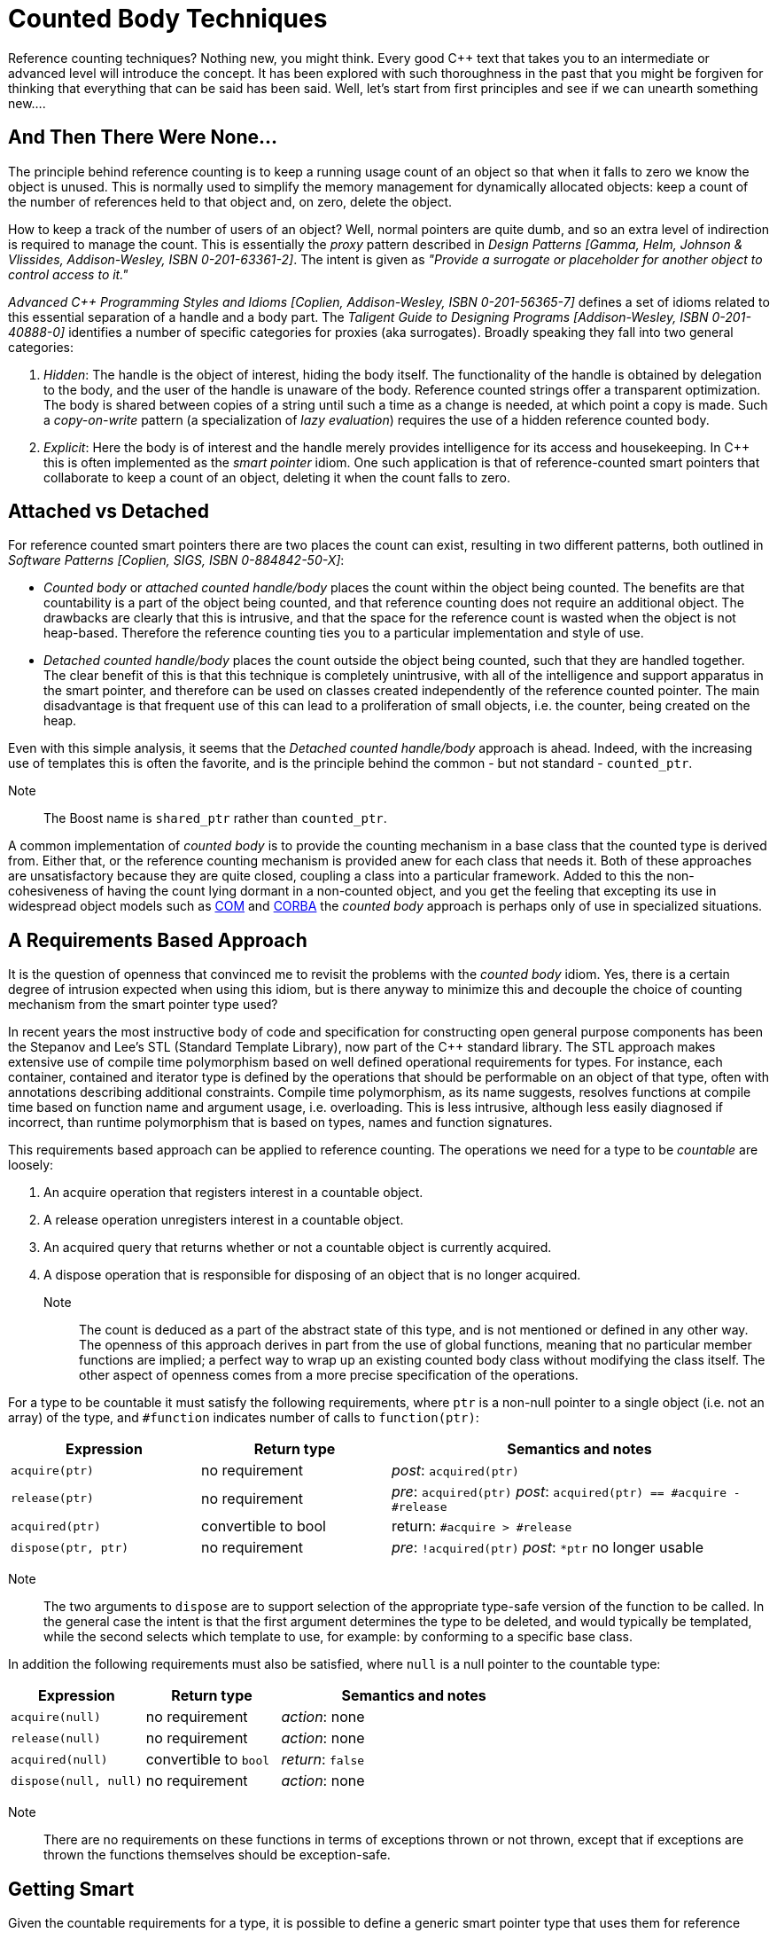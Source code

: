////
Copyright (c) 2024 The C++ Alliance, Inc. (https://cppalliance.org)

Distributed under the Boost Software License, Version 1.0. (See accompanying
file LICENSE_1_0.txt or copy at http://www.boost.org/LICENSE_1_0.txt)

Official repository: https://github.com/boostorg/website-v2-docs
////
= Counted Body Techniques
:navtitle: Counted Body

Reference counting techniques? Nothing new, you might think. Every good pass:[C++] text that takes you to an intermediate or advanced level will introduce the concept. It has been explored with such thoroughness in the past that you might be forgiven for thinking that everything that can be said has been said. Well, let's start from first principles and see if we can unearth something new....

== And Then There Were None...

The principle behind reference counting is to keep a running usage count of an object so that when it falls to zero we know the object is unused. This is normally used to simplify the memory management for dynamically allocated objects: keep a count of the number of references held to that object and, on zero, delete the object.

How to keep a track of the number of users of an object? Well, normal pointers are quite dumb, and so an extra level of indirection is required to manage the count. This is essentially the _proxy_ pattern described in _Design Patterns [Gamma, Helm, Johnson & Vlissides, Addison-Wesley, ISBN 0-201-63361-2]_. The intent is given as _"Provide a surrogate or placeholder for another object to control access to it."_

_Advanced C++ Programming Styles and Idioms [Coplien, Addison-Wesley, ISBN 0-201-56365-7]_ defines a set of idioms related to this essential separation of a handle and a body part. The _Taligent Guide to Designing Programs [Addison-Wesley, ISBN 0-201-40888-0]_ identifies a number of specific categories for proxies (aka surrogates). Broadly speaking they fall into two general categories:

. _Hidden_: The handle is the object of interest, hiding the body itself. The functionality of the handle is obtained by delegation to the body, and the user of the handle is unaware of the body. Reference counted strings offer a transparent optimization. The body is shared between copies of a string until such a time as a change is needed, at which point a copy is made. Such a _copy-on-write_ pattern (a specialization of _lazy evaluation_) requires the use of a hidden reference counted body.
. _Explicit_: Here the body is of interest and the handle merely provides intelligence for its access and housekeeping. In pass:[C++] this is often implemented as the _smart pointer_ idiom. One such application is that of reference-counted smart pointers that collaborate to keep a count of an object, deleting it when the count falls to zero.

== Attached vs Detached

For reference counted smart pointers there are two places the count can exist, resulting in two different patterns, both outlined in _Software Patterns [Coplien, SIGS, ISBN 0-884842-50-X]_:

* _Counted body_ or _attached counted handle/body_ places the count within the object being counted. The benefits are that countability is a part of the object being counted, and that reference counting does not require an additional object. The drawbacks are clearly that this is intrusive, and that the space for the reference count is wasted when the object is not heap-based. Therefore the reference counting ties you to a particular implementation and style of use.
* _Detached counted handle/body_ places the count outside the object being counted, such that they are handled together. The clear benefit of this is that this technique is completely unintrusive, with all of the intelligence and support apparatus in the smart pointer, and therefore can be used on classes created independently of the reference counted pointer. The main disadvantage is that frequent use of this can lead to a proliferation of small objects, i.e. the counter, being created on the heap.

Even with this simple analysis, it seems that the _Detached counted handle/body_ approach is ahead. Indeed, with the increasing use of templates this is often the favorite, and is the principle behind the common - but not standard - `counted_ptr`.

Note:: The Boost name is `shared_ptr` rather than `counted_ptr`.

A common implementation of _counted body_ is to provide the counting mechanism in a base class that the counted type is derived from. Either that, or the reference counting mechanism is provided anew for each class that needs it. Both of these approaches are unsatisfactory because they are quite closed, coupling a class into a particular framework. Added to this the non-cohesiveness of having the count lying dormant in a non-counted object, and you get the feeling that excepting its use in widespread object models such as https://en.wikipedia.org/wiki/Component_Object_Model[COM] and https://en.wikipedia.org/wiki/Common_Object_Request_Broker_Architecture[CORBA] the _counted body_ approach is perhaps only of use in specialized situations.

== A Requirements Based Approach

It is the question of openness that convinced me to revisit the problems with the _counted body_ idiom. Yes, there is a certain degree of intrusion expected when using this idiom, but is there anyway to minimize this and decouple the choice of counting mechanism from the smart pointer type used?

In recent years the most instructive body of code and specification for constructing open general purpose components has been the Stepanov and Lee's STL (Standard Template Library), now part of the pass:[C++] standard library. The STL approach makes extensive use of compile time polymorphism based on well defined operational requirements for types. For instance, each container, contained and iterator type is defined by the operations that should be performable on an object of that type, often with annotations describing additional constraints. Compile time polymorphism, as its name suggests, resolves functions at compile time based on function name and argument usage, i.e. overloading. This is less intrusive, although less easily diagnosed if incorrect, than runtime polymorphism that is based on types, names and function signatures.

This requirements based approach can be applied to reference counting. The operations we need for a type to be _countable_ are loosely:

. An acquire operation that registers interest in a countable object.
. A release operation unregisters interest in a countable object.
. An acquired query that returns whether or not a countable object is currently acquired.
. A dispose operation that is responsible for disposing of an object that is no longer acquired.

Note:: The count is deduced as a part of the abstract state of this type, and is not mentioned or defined in any other way. The openness of this approach derives in part from the use of global functions, meaning that no particular member functions are implied; a perfect way to wrap up an existing counted body class without modifying the class itself. The other aspect of openness comes from a more precise specification of the operations.

For a type to be countable it must satisfy the following requirements, where `ptr` is a non-null pointer to a single object (i.e. not an array) of the type, and `#function` indicates number of calls to `function(ptr)`:

[cols="1,1,2",options="header",stripes=even,frame=none]
|===
| *Expression* | *Return type* | *Semantics and notes*
| `acquire(ptr)` | no requirement | _post_: `acquired(ptr)`
| `release(ptr)` | no requirement | _pre_: `acquired(ptr)` _post_: `acquired(ptr) == #acquire - #release`
| `acquired(ptr)` | convertible to bool | return: `#acquire > #release`
| `dispose(ptr, ptr)` | no requirement | _pre_: `!acquired(ptr)` _post_: `*ptr` no longer usable
|===

Note:: The two arguments to `dispose` are to support selection of the appropriate type-safe version of the function to be called. In the general case the intent is that the first argument determines the type to be deleted, and would typically be templated, while the second selects which template to use, for example: by conforming to a specific base class.

In addition the following requirements must also be satisfied, where `null` is a null pointer to the countable type:

[cols="1,1,2",options="header",stripes=even,frame=none]
|===
| *Expression* | *Return type* | *Semantics and notes*
| `acquire(null)` | no requirement | _action_: none
| `release(null)` | no requirement | _action_: none
| `acquired(null)` | convertible to `bool` | _return_: `false`
| `dispose(null, null)` | no requirement | _action_: none
|===

Note:: There are no requirements on these functions in terms of exceptions thrown or not thrown, except that if exceptions are thrown the functions themselves should be exception-safe.

== Getting Smart

Given the countable requirements for a type, it is possible to define a generic smart pointer type that uses them for reference counting:

```cpp
template<typename countable_type>
class countable_ptr
{
public: // construction and destruction

    explicit countable_ptr(countable_type *);
    countable_ptr(const countable_ptr &);
    ~countable_ptr();

public: // access

    countable_type *operator->() const;
    countable_type &operator*() const;
    countable_type *get() const;

public: // modification

    countable_ptr &clear();
    countable_ptr &assign(countable_type *);
    countable_ptr &assign(const countable_ptr &);
    countable_ptr &operator=(const countable_ptr &);

private: // representation

    countable_type *body;

};
```

The interface to this class has been kept intentionally simple, for example: member templates and throw specs have been omitted, for exposition. The majority of the functions are quite simple in implementation, relying very much on the assign member as a keystone function:

```cpp
template<typename countable_type>
countable_ptr<countable_type>::countable_ptr(countable_type *initial)
  : body(initial)
{
    acquire(body);
}

template<typename countable_type>
countable_ptr<countable_type>::countable_ptr(const countable_ptr &other)
  : body(other.body)
{
    acquire(body);
}

template<typename countable_type>
countable_ptr<countable_type>::~countable_ptr()
{
    clear();
}

template<typename countable_type>
countable_type *countable_ptr<countable_type>::operator->() const
{
    return body;
}

template<typename countable_type>
countable_type &countable_ptr<countable_type>::operator*() const
{
    return *body;
}

template<typename countable_type>
countable_type *countable_ptr<countable_type>::get() const
{
    return body;
}

template<typename countable_type>
countable_ptr<countable_type> &countable_ptr<countable_type>::clear()
{
    return assign(0);
}

template<typename countable_type>
countable_ptr<countable_type> &countable_ptr<countable_type>::assign(countable_type *rhs)
{
    // set to rhs (uses Copy Before Release idiom which is self assignment safe)
    acquire(rhs);
    countable_type *old_body = body;
    body = rhs;

    // tidy up
    release(old_body);
    if(!acquired(old_body))
    {
        dispose(old_body, old_body);
    }

    return *this;
}

template<typename countable_type>
countable_ptr<countable_type> &countable_ptr<countable_type>::assign(const countable_ptr &rhs)
{
    return assign(rhs.body);
}

template<typename countable_type>
countable_ptr<countable_type> &countable_ptr<countable_type>::operator=(const countable_ptr &rhs)
{
    return assign(rhs);
}
```

== Public Accountability

Conformance to the requirements means that a type can be used with `countable_ptr`. Here is an implementation _mix-in_ class that confers countability on its derived classes through member functions. This class can be used as a class adaptor:

```cpp
class countability
{
public: // manipulation

    void acquire() const;
    void release() const;
    size_t acquired() const;

protected: // construction and destruction

    countability();
    ~countability();

private: // representation

    mutable size_t count;

private: // prevention

    countability(const countability &);
    countability &operator=(const countability &);

};
```

Note:: The manipulation functions are `const` and that the count member itself is mutable. This is because countability is not a part of an object's abstract state: memory management does not depend on the const-ness or otherwise of an object. I won't include the definitions of the member functions here as you can probably guess them: increment, decrement, and return the current count, respectively for the manipulation functions. In a multithreaded environment, you should ensure that such read and write operations are atomic.

So how do we make this class countable? A simple set of forwarding functions does the job:

```cpp
void acquire(const countability *ptr)
{
    if(ptr)
    {
        ptr->acquire();
    }
}

void release(const countability *ptr)
{
    if(ptr)
    {
        ptr->release();
    }
}

size_t acquired(const countability *ptr)
{
    return ptr ? ptr->acquired() : 0;
}

template<class countability_derived>
void dispose(const countability_derived *ptr, const countability *)
{
    delete ptr;
}
Any type that now derives from countability may now be used with countable_ptr:

class example : public countability
{
    ...
};

void simple()
{
    countable_ptr<example> ptr(new example);
    countable_ptr<example> qtr(ptr);
    ptr.clear(); // set ptr to point to null
}   // allocated object deleted when qtr destructs
```

== Runtime Mixin

The challenge is to apply _counted body_ in a non-intrusive fashion, such that there is no overhead when an object is not counted. What we would like to do is confer this capability on a per object rather than on a per class basis. Effectively we are after _countability_ on any object, i.e. anything pointed to by a `void *`! It goes without saying that `void` is perhaps the least committed of any type.

The forces to resolve this are quite interesting, to say the least. Interesting, but not insurmountable. Given that the class of a runtime object cannot change dynamically in any well defined manner, and the layout of the object must be fixed, we have to find a new place and time to add the counting state. The fact that this must be added only on heap creation suggests the following solution:

```cpp
struct countable_new;
extern const countable_new countable;

void *operator new(size_t, const countable_new &);
void operator delete(void *, const countable_new &);
```

We have overloaded `operator new` with a dummy argument to distinguish it from the regular global operator `new`. This is comparable to the use of the `std::nothrow_t` type and `std::nothrow` object in the standard library. The placement `operator delete` is there to perform any tidy up in the event of failed construction. Note that this is not yet supported on all compilers.

The result of a `new` expression using `countable` is an object allocated on the heap that has a header block that holds the count, i.e. we have extended the object by prefixing it. We can provide a couple of features in an anonymous namespace (not shown) in the implementation file for supporting the count and its access from a raw pointer:

```cpp
struct count
{
    size_t value;
};

count *header(const void *ptr)
{
    return const_cast<count *>(static_cast<const count *>(ptr) - 1);
}
```

An important constraint to observe here is the alignment of `count` should be such that it is suitably aligned for any type. For the definition shown this will be the case on almost all platforms. However, you may need to add a padding member for those that don't, for example: using an anonymous `union` to co-align `count` and the most aligned type. Unfortunately, there is no portable way of specifying this such that the minimum alignment is also observed - this is a common problem when specifying your own allocators that do not directly use the results of either `new` or `malloc`.

Again, note that the count is not considered to be a part of the logical state of the object, and hence the conversion from `const` to non-const - count is in effect a mutable type.

The allocator functions themselves are fairly straightforward:

```cpp
void *operator new(size_t size, const countable_new &)
{
    count *allocated = static_cast<count *>(::operator new(sizeof(count) + size));
    *allocated = count(); // initialise the header
    return allocated + 1; // adjust result to point to the body
}

void operator delete(void *ptr, const countable_new &)
{
    ::operator delete(header(ptr));
}
```

Given a correctly allocated header, we now need the countable functions to operate on `const void *` to complete the picture:

```cpp
void acquire(const void *ptr)
{
    if(ptr)
    {
        ++header(ptr)->value;
    }
}

void release(const void *ptr)
{
    if(ptr)
    {
        --header(ptr)->value;
    }
}

size_t acquired(const void *ptr)
{
    return ptr ? header(ptr)->value : 0;
}

template<typename countable_type>
void dispose(const countable_type *ptr, const void *)
{
    ptr->~countable_type();
    operator delete(const_cast<countable_type *>(ptr), countable);
}
```

The most complex of these is the dispose function that must ensure that the correct type is destructed and also that the memory is collected from the correct offset. It uses the value and type of first argument to perform this correctly, and the second argument merely acts as a strategy selector, i.e. the use of `const void *` distinguishes it from the earlier `dispose` shown for `const countability *`.

== Getting Smarter

Now that we have a way of adding countability at creation for objects of any type, what extra is needed to make this work with the `countable_ptr` we defined earlier? Good news: nothing!

```cpp
class example
{
    ...
};

void simple()
{
    countable_ptr<example> ptr(new(countable) example);
    countable_ptr<example> qtr(ptr);
    ptr.clear(); // set ptr to point to null
}   // allocated object deleted when qtr destructs
```

The `new(countable)` expression defines a different policy for allocation and de-allocation and, in common with other allocators, any attempt to mix your allocation policies, for example: call `delete` on an object allocated with `new(countable)`, results in undefined behavior. This is similar to what happens when you mix `new[]` with `delete` or `malloc` with `delete`. The whole point of countable conformance is that countable objects are used with `countable_ptr`, and this ensures the correct use.

However, accidents will happen, and inevitably you may forget to allocate using `new(countable)` and instead use `new`. This error and others can be detected in most cases by extending the code shown here to add a check member to the count, validating the check on every access. A benefit of ensuring clear separation between header and implementation source files mean that you can introduce a checking version of this allocator without having to recompile your code.

== Conclusion

There are two key concepts that this article has introduced:

* The use of a generic requirements based approach to simplify and adapt the use of the _counted body_ pattern.
* The ability, through control of allocation, to dynamically and non-intrusively add capabilities to fixed types using the _runtime mixin_ pattern.

The application of the two together gives rise to a new variant of the essential _counted body_ pattern: _unintrusive counted body_. You can take this theme even further and contrive a simple garbage collection system for pass:[C++].

== Acknowledgements

This topic was originally written as a paper by Kevlin Henney, and first published in _Overload 25, April 1998, ISSN 1354-3172_.

== See Also

For different approaches to reference counting in Boost libraries, refer to:

* boost:smart_ptr[] : provides support for `shared_ptr` and `weak_ptr`.
* boost:intrusive[] : provides support for `intrusive_ptr` and `shared_ptr`.
* boost:graph[] : provides support for `adjacency_list`.
* boost:interprocess[] : provides support for `interprocess_ptr`.
